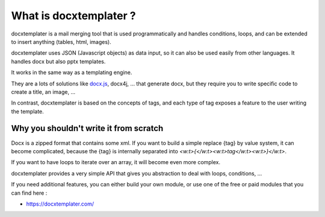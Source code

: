 ..  _goals:

.. index::
   single: Goals

What is docxtemplater ?
=======================

docxtemplater is a mail merging tool that is used programmatically and handles conditions, loops, and can be extended to insert anything (tables, html, images).

docxtemplater uses JSON (Javascript objects) as data input, so it can also be used easily from other languages. It handles docx but also pptx templates.

It works in the same way as a templating engine.

They are a lots of solutions like `docx.js`_, docx4j, ...
that generate docx, but they require you to write specific code to create a title, an image, ...

In contrast, docxtemplater is based on the concepts of tags, and each type of tag exposes a feature to the user writing the template.

.. _docx.js: https://github.com/MrRio/DOCX.js/

Why you shouldn't write it from scratch
---------------------------------------

Docx is a zipped format that contains some xml.
If you want to build a simple replace {tag} by value system, it can become complicated, because the {tag} is internally separated into `<w:t>{</w:t><w:t>tag</w:t><w:t>}</w:t>`.

If you want to have loops to iterate over an array, it will become even more complex. 

docxtemplater provides a very simple API that gives you abstraction to deal with loops, conditions, ...

If you need additional features, you can either build your own module, or use one of the free or paid modules that you can find here : 

* https://docxtemplater.com/
